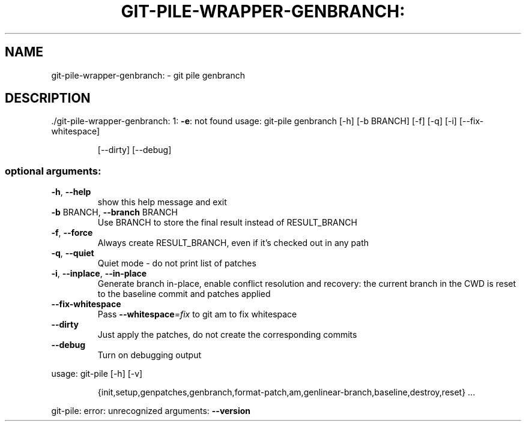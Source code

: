 .\" DO NOT MODIFY THIS FILE!  It was generated by help2man 1.48.1.
.TH GIT-PILE-WRAPPER-GENBRANCH: "1" "October 2021" "git-pile-wrapper-genbranch: 1: -e: not found" "User Commands"
.SH NAME
git-pile-wrapper-genbranch: \- git pile genbranch
.SH DESCRIPTION
\&./git\-pile\-wrapper\-genbranch: 1: \fB\-e\fR: not found
usage: git\-pile genbranch [\-h] [\-b BRANCH] [\-f] [\-q] [\-i] [\-\-fix\-whitespace]
.IP
[\-\-dirty] [\-\-debug]
.SS "optional arguments:"
.TP
\fB\-h\fR, \fB\-\-help\fR
show this help message and exit
.TP
\fB\-b\fR BRANCH, \fB\-\-branch\fR BRANCH
Use BRANCH to store the final result instead of
RESULT_BRANCH
.TP
\fB\-f\fR, \fB\-\-force\fR
Always create RESULT_BRANCH, even if it's checked out
in any path
.TP
\fB\-q\fR, \fB\-\-quiet\fR
Quiet mode \- do not print list of patches
.TP
\fB\-i\fR, \fB\-\-inplace\fR, \fB\-\-in\-place\fR
Generate branch in\-place, enable conflict resolution
and recovery: the current branch in the CWD is reset
to the baseline commit and patches applied
.TP
\fB\-\-fix\-whitespace\fR
Pass \fB\-\-whitespace\fR=\fI\,fix\/\fR to git am to fix whitespace
.TP
\fB\-\-dirty\fR
Just apply the patches, do not create the
corresponding commits
.TP
\fB\-\-debug\fR
Turn on debugging output
.PP
usage: git\-pile [\-h] [\-v]
.IP
{init,setup,genpatches,genbranch,format\-patch,am,genlinear\-branch,baseline,destroy,reset}
\&...
.PP
git\-pile: error: unrecognized arguments: \fB\-\-version\fR
